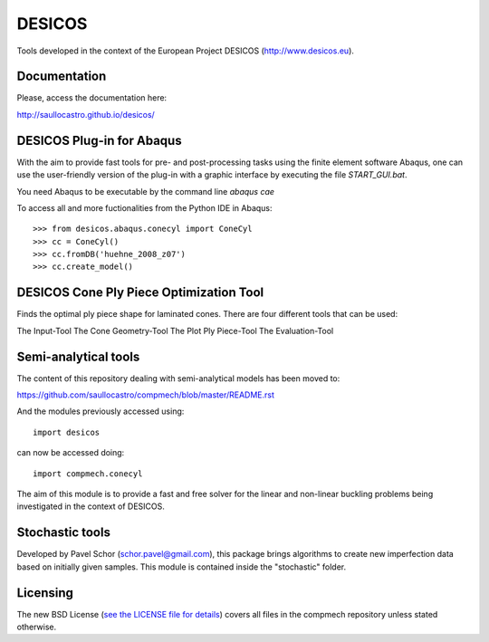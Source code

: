 =======
DESICOS
=======

Tools developed in the context of the European Project DESICOS 
(http://www.desicos.eu).

Documentation
-------------

Please, access the documentation here:

http://saullocastro.github.io/desicos/


DESICOS Plug-in for Abaqus
---------------------------

With the aim to provide fast tools for pre- and post-processing tasks
using the finite element software Abaqus, one can 
use the user-friendly version of the plug-in with a graphic interface
by executing the file `START_GUI.bat`.

You need Abaqus to be executable by the command line `abaqus cae`

To access all and more fuctionalities from the Python IDE in Abaqus::

    >>> from desicos.abaqus.conecyl import ConeCyl
    >>> cc = ConeCyl()
    >>> cc.fromDB('huehne_2008_z07')
    >>> cc.create_model()
    
    
DESICOS Cone Ply Piece Optimization Tool
-----------------------------------------

Finds the optimal ply piece shape for laminated cones. There are four different tools that can be used:

The Input-Tool
The Cone Geometry-Tool
The Plot Ply Piece-Tool
The Evaluation-Tool


Semi-analytical tools
---------------------

The content of this repository dealing with semi-analytical models 
has been moved to: 

https://github.com/saullocastro/compmech/blob/master/README.rst

And the modules previously accessed using::

    import desicos

can now be accessed doing::

    import compmech.conecyl

The aim of this module is to provide a fast and free solver for the linear and
non-linear buckling problems being investigated in the context of DESICOS.

Stochastic tools
----------------

Developed by Pavel Schor (schor.pavel@gmail.com), this package brings
algorithms to create new imperfection data based on initially given samples.
This module is contained inside the "stochastic" folder.


Licensing
---------

The new BSD License (`see the LICENSE file for details 
<https://raw.github.com/saullocastro/desicos/master/LICENSE>`_)
covers all files in the compmech repository unless stated otherwise.
